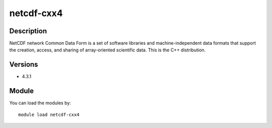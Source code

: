 .. _backbone-label:

netcdf-cxx4
==============================

Description
~~~~~~~~
NetCDF network Common Data Form is a set of software libraries and machine-independent data formats that support the creation, access, and sharing of array-oriented scientific data. This is the C++ distribution.

Versions
~~~~~~~~
- 4.3.1

Module
~~~~~~~~
You can load the modules by::

    module load netcdf-cxx4

